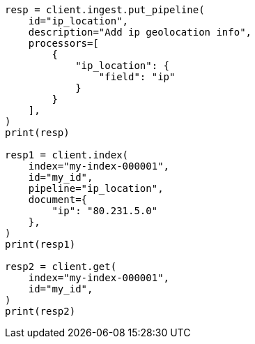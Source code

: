 // This file is autogenerated, DO NOT EDIT
// ingest/processors/ip-location.asciidoc:203

[source, python]
----
resp = client.ingest.put_pipeline(
    id="ip_location",
    description="Add ip geolocation info",
    processors=[
        {
            "ip_location": {
                "field": "ip"
            }
        }
    ],
)
print(resp)

resp1 = client.index(
    index="my-index-000001",
    id="my_id",
    pipeline="ip_location",
    document={
        "ip": "80.231.5.0"
    },
)
print(resp1)

resp2 = client.get(
    index="my-index-000001",
    id="my_id",
)
print(resp2)
----
